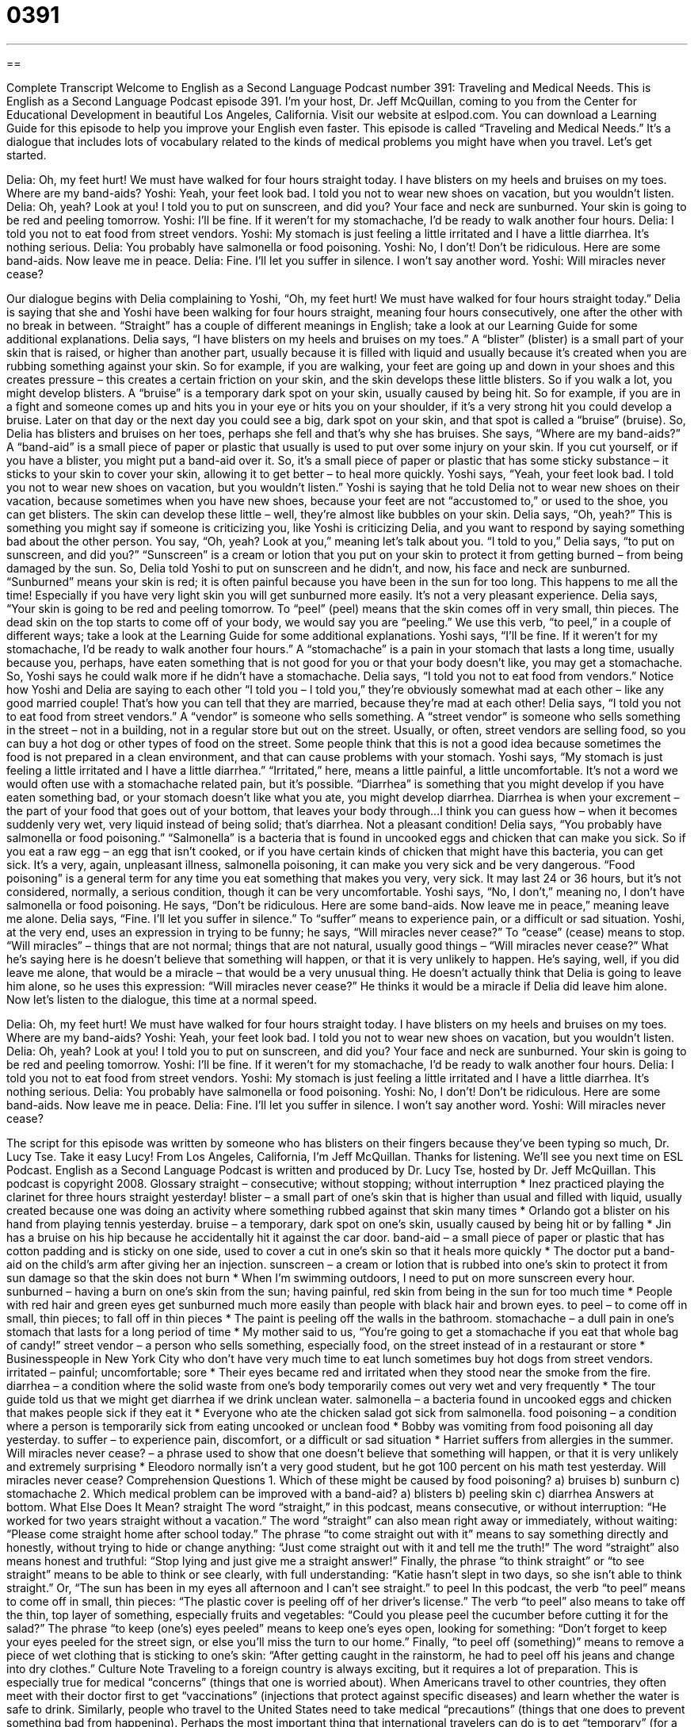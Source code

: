 = 0391
:toc: left
:toclevels: 3
:sectnums:
:stylesheet: ../../../myAdocCss.css

'''

== 

Complete Transcript
Welcome to English as a Second Language Podcast number 391: Traveling and Medical Needs.
This is English as a Second Language Podcast episode 391. I’m your host, Dr. Jeff McQuillan, coming to you from the Center for Educational Development in beautiful Los Angeles, California.
Visit our website at eslpod.com. You can download a Learning Guide for this episode to help you improve your English even faster.
This episode is called “Traveling and Medical Needs.” It’s a dialogue that includes lots of vocabulary related to the kinds of medical problems you might have when you travel. Let’s get started.
[start of dialogue]
Delia: Oh, my feet hurt! We must have walked for four hours straight today. I have blisters on my heels and bruises on my toes. Where are my band-aids?
Yoshi: Yeah, your feet look bad. I told you not to wear new shoes on vacation, but you wouldn’t listen.
Delia: Oh, yeah? Look at you! I told you to put on sunscreen, and did you? Your face and neck are sunburned. Your skin is going to be red and peeling tomorrow.
Yoshi: I’ll be fine. If it weren’t for my stomachache, I’d be ready to walk another four hours.
Delia: I told you not to eat food from street vendors.
Yoshi: My stomach is just feeling a little irritated and I have a little diarrhea. It’s nothing serious.
Delia: You probably have salmonella or food poisoning.
Yoshi: No, I don’t! Don’t be ridiculous. Here are some band-aids. Now leave me in peace.
Delia: Fine. I’ll let you suffer in silence. I won’t say another word.
Yoshi: Will miracles never cease?
[end of dialogue]
Our dialogue begins with Delia complaining to Yoshi, “Oh, my feet hurt! We must have walked for four hours straight today.” Delia is saying that she and Yoshi have been walking for four hours straight, meaning four hours consecutively, one after the other with no break in between. “Straight” has a couple of different meanings in English; take a look at our Learning Guide for some additional explanations.
Delia says, “I have blisters on my heels and bruises on my toes.” A “blister” (blister) is a small part of your skin that is raised, or higher than another part, usually because it is filled with liquid and usually because it’s created when you are rubbing something against your skin. So for example, if you are walking, your feet are going up and down in your shoes and this creates pressure – this creates a certain friction on your skin, and the skin develops these little blisters. So if you walk a lot, you might develop blisters. A “bruise” is a temporary dark spot on your skin, usually caused by being hit. So for example, if you are in a fight and someone comes up and hits you in your eye or hits you on your shoulder, if it’s a very strong hit you could develop a bruise. Later on that day or the next day you could see a big, dark spot on your skin, and that spot is called a “bruise” (bruise).
So, Delia has blisters and bruises on her toes, perhaps she fell and that’s why she has bruises. She says, “Where are my band-aids?” A “band-aid” is a small piece of paper or plastic that usually is used to put over some injury on your skin. If you cut yourself, or if you have a blister, you might put a band-aid over it. So, it’s a small piece of paper or plastic that has some sticky substance – it sticks to your skin to cover your skin, allowing it to get better – to heal more quickly.
Yoshi says, “Yeah, your feet look bad. I told you not to wear new shoes on vacation, but you wouldn’t listen.” Yoshi is saying that he told Delia not to wear new shoes on their vacation, because sometimes when you have new shoes, because your feet are not “accustomed to,” or used to the shoe, you can get blisters. The skin can develop these little – well, they’re almost like bubbles on your skin.
Delia says, “Oh, yeah?” This is something you might say if someone is criticizing you, like Yoshi is criticizing Delia, and you want to respond by saying something bad about the other person. You say, “Oh, yeah? Look at you,” meaning let’s talk about you. “I told to you,” Delia says, “to put on sunscreen, and did you?” “Sunscreen” is a cream or lotion that you put on your skin to protect it from getting burned – from being damaged by the sun. So, Delia told Yoshi to put on sunscreen and he didn’t, and now, his face and neck are sunburned. “Sunburned” means your skin is red; it is often painful because you have been in the sun for too long. This happens to me all the time! Especially if you have very light skin you will get sunburned more easily. It’s not a very pleasant experience. Delia says, “Your skin is going to be red and peeling tomorrow. To “peel” (peel) means that the skin comes off in very small, thin pieces. The dead skin on the top starts to come off of your body, we would say you are “peeling.” We use this verb, “to peel,” in a couple of different ways; take a look at the Learning Guide for some additional explanations.
Yoshi says, “I’ll be fine. If it weren’t for my stomachache, I’d be ready to walk another four hours.” A “stomachache” is a pain in your stomach that lasts a long time, usually because you, perhaps, have eaten something that is not good for you or that your body doesn’t like, you may get a stomachache. So, Yoshi says he could walk more if he didn’t have a stomachache. Delia says, “I told you not to eat food from vendors.” Notice how Yoshi and Delia are saying to each other “I told you – I told you,” they’re obviously somewhat mad at each other – like any good married couple! That’s how you can tell that they are married, because they’re mad at each other!
Delia says, “I told you not to eat food from street vendors.” A “vendor” is someone who sells something. A “street vendor” is someone who sells something in the street – not in a building, not in a regular store but out on the street. Usually, or often, street vendors are selling food, so you can buy a hot dog or other types of food on the street. Some people think that this is not a good idea because sometimes the food is not prepared in a clean environment, and that can cause problems with your stomach.
Yoshi says, “My stomach is just feeling a little irritated and I have a little diarrhea.” “Irritated,” here, means a little painful, a little uncomfortable. It’s not a word we would often use with a stomachache related pain, but it’s possible. “Diarrhea” is something that you might develop if you have eaten something bad, or your stomach doesn’t like what you ate, you might develop diarrhea. Diarrhea is when your excrement – the part of your food that goes out of your bottom, that leaves your body through...I think you can guess how – when it becomes suddenly very wet, very liquid instead of being solid; that’s diarrhea. Not a pleasant condition!
Delia says, “You probably have salmonella or food poisoning.” “Salmonella” is a bacteria that is found in uncooked eggs and chicken that can make you sick. So if you eat a raw egg – an egg that isn’t cooked, or if you have certain kinds of chicken that might have this bacteria, you can get sick. It’s a very, again, unpleasant illness, salmonella poisoning, it can make you very sick and be very dangerous. “Food poisoning” is a general term for any time you eat something that makes you very, very sick. It may last 24 or 36 hours, but it’s not considered, normally, a serious condition, though it can be very uncomfortable.
Yoshi says, “No, I don’t,” meaning no, I don’t have salmonella or food poisoning. He says, “Don’t be ridiculous. Here are some band-aids. Now leave me in peace,” meaning leave me alone. Delia says, “Fine. I’ll let you suffer in silence.” To “suffer” means to experience pain, or a difficult or sad situation. Yoshi, at the very end, uses an expression in trying to be funny; he says, “Will miracles never cease?” To “cease” (cease) means to stop. “Will miracles” – things that are not normal; things that are not natural, usually good things – “Will miracles never cease?” What he’s saying here is he doesn’t believe that something will happen, or that it is very unlikely to happen. He’s saying, well, if you did leave me alone, that would be a miracle – that would be a very unusual thing. He doesn’t actually think that Delia is going to leave him alone, so he uses this expression: “Will miracles never cease?” He thinks it would be a miracle if Delia did leave him alone.
Now let’s listen to the dialogue, this time at a normal speed.
[start of dialogue]
Delia: Oh, my feet hurt! We must have walked for four hours straight today. I have blisters on my heels and bruises on my toes. Where are my band-aids?
Yoshi: Yeah, your feet look bad. I told you not to wear new shoes on vacation, but you wouldn’t listen.
Delia: Oh, yeah? Look at you! I told you to put on sunscreen, and did you? Your face and neck are sunburned. Your skin is going to be red and peeling tomorrow.
Yoshi: I’ll be fine. If it weren’t for my stomachache, I’d be ready to walk another four hours.
Delia: I told you not to eat food from street vendors.
Yoshi: My stomach is just feeling a little irritated and I have a little diarrhea. It’s nothing serious.
Delia: You probably have salmonella or food poisoning.
Yoshi: No, I don’t! Don’t be ridiculous. Here are some band-aids. Now leave me in peace.
Delia: Fine. I’ll let you suffer in silence. I won’t say another word.
Yoshi: Will miracles never cease?
[end of dialogue]
The script for this episode was written by someone who has blisters on their fingers because they’ve been typing so much, Dr. Lucy Tse. Take it easy Lucy!
From Los Angeles, California, I’m Jeff McQuillan. Thanks for listening. We’ll see you next time on ESL Podcast.
English as a Second Language Podcast is written and produced by Dr. Lucy Tse, hosted by Dr. Jeff McQuillan. This podcast is copyright 2008.
Glossary
straight – consecutive; without stopping; without interruption
* Inez practiced playing the clarinet for three hours straight yesterday!
blister – a small part of one’s skin that is higher than usual and filled with liquid, usually created because one was doing an activity where something rubbed against that skin many times
* Orlando got a blister on his hand from playing tennis yesterday.
bruise – a temporary, dark spot on one’s skin, usually caused by being hit or by falling
* Jin has a bruise on his hip because he accidentally hit it against the car door.
band-aid – a small piece of paper or plastic that has cotton padding and is sticky on one side, used to cover a cut in one’s skin so that it heals more quickly
* The doctor put a band-aid on the child’s arm after giving her an injection.
sunscreen – a cream or lotion that is rubbed into one’s skin to protect it from sun damage so that the skin does not burn
* When I’m swimming outdoors, I need to put on more sunscreen every hour.
sunburned – having a burn on one’s skin from the sun; having painful, red skin from being in the sun for too much time
* People with red hair and green eyes get sunburned much more easily than people with black hair and brown eyes.
to peel – to come off in small, thin pieces; to fall off in thin pieces
* The paint is peeling off the walls in the bathroom.
stomachache – a dull pain in one’s stomach that lasts for a long period of time
* My mother said to us, “You’re going to get a stomachache if you eat that whole bag of candy!”
street vendor – a person who sells something, especially food, on the street instead of in a restaurant or store
* Businesspeople in New York City who don’t have very much time to eat lunch sometimes buy hot dogs from street vendors.
irritated – painful; uncomfortable; sore
* Their eyes became red and irritated when they stood near the smoke from the fire.
diarrhea – a condition where the solid waste from one’s body temporarily comes out very wet and very frequently
* The tour guide told us that we might get diarrhea if we drink unclean water.
salmonella – a bacteria found in uncooked eggs and chicken that makes people sick if they eat it
* Everyone who ate the chicken salad got sick from salmonella.
food poisoning – a condition where a person is temporarily sick from eating uncooked or unclean food
* Bobby was vomiting from food poisoning all day yesterday.
to suffer – to experience pain, discomfort, or a difficult or sad situation
* Harriet suffers from allergies in the summer.
Will miracles never cease? – a phrase used to show that one doesn’t believe that something will happen, or that it is very unlikely and extremely surprising
* Eleodoro normally isn’t a very good student, but he got 100 percent on his math test yesterday. Will miracles never cease?
Comprehension Questions
1. Which of these might be caused by food poisoning?
a) bruises
b) sunburn
c) stomachache
2. Which medical problem can be improved with a band-aid?
a) blisters
b) peeling skin
c) diarrhea
Answers at bottom.
What Else Does It Mean?
straight
The word “straight,” in this podcast, means consecutive, or without interruption: “He worked for two years straight without a vacation.” The word “straight” can also mean right away or immediately, without waiting: “Please come straight home after school today.” The phrase “to come straight out with it” means to say something directly and honestly, without trying to hide or change anything: “Just come straight out with it and tell me the truth!” The word “straight” also means honest and truthful: “Stop lying and just give me a straight answer!” Finally, the phrase “to think straight” or “to see straight” means to be able to think or see clearly, with full understanding: “Katie hasn’t slept in two days, so she isn’t able to think straight.” Or, “The sun has been in my eyes all afternoon and I can’t see straight.”
to peel
In this podcast, the verb “to peel” means to come off in small, thin pieces: “The plastic cover is peeling off of her driver’s license.” The verb “to peel” also means to take off the thin, top layer of something, especially fruits and vegetables: “Could you please peel the cucumber before cutting it for the salad?” The phrase “to keep (one’s) eyes peeled” means to keep one’s eyes open, looking for something: “Don’t forget to keep your eyes peeled for the street sign, or else you’ll miss the turn to our home.” Finally, “to peel off (something)” means to remove a piece of wet clothing that is sticking to one’s skin: “After getting caught in the rainstorm, he had to peel off his jeans and change into dry clothes.”
Culture Note
Traveling to a foreign country is always exciting, but it requires a lot of preparation. This is especially true for medical “concerns” (things that one is worried about). When Americans travel to other countries, they often meet with their doctor first to get “vaccinations” (injections that protect against specific diseases) and learn whether the water is safe to drink. Similarly, people who travel to the United States need to take medical “precautions” (things that one does to prevent something bad from happening).
Perhaps the most important thing that international travelers can do is to get “temporary” (for a short period of time) “health insurance.” One pays a small amount of money so that, if there is a medical “emergency” (a very bad thing that happens and cannot be controlled), the health insurance company pays for medical “treatments” (the things that a doctor does to make a person feel better and become healthy again). Medical care in the United States is very expensive, so it is important to have health insurance. Otherwise, a minor medical problem while traveling in the United States can cost a lot of money.
International travelers also need to know that medicines can be very expensive and difficult to get in the United States. Americans must have a “prescription” (written permission) from their doctor to be able to buy many medicines. Often international travelers are surprised by this, because it may be easy to buy those medicines in their home countries. International travelers who take medicines should buy those medicines in their own country and bring enough for the “duration” (the amount of time that something lasts) of their trip.
Comprehension Answers
1 - c
2 - a